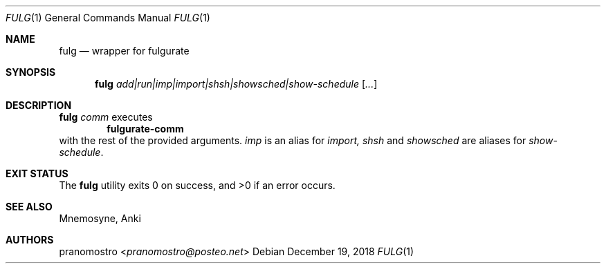 .Dd December 19, 2018
.Dt FULG 1
.Os

.Sh NAME
.Nm fulg
.Nd wrapper for fulgurate

.Sh SYNOPSIS
.Nm
.Ar add|run|imp|import|shsh|showsched|show-schedule
.Op Ar ...

.Sh DESCRIPTION
.Nm
.Ar comm
executes
.Dl fulgurate-comm
with the rest of the provided arguments.
.Ar imp
is an alias for
.Ar import,
.Ar shsh
and
.Ar showsched
are aliases for
.Ar show-schedule .

.Sh EXIT STATUS
.Ex -std

.Sh SEE ALSO
Mnemosyne, Anki

.Sh AUTHORS
.An pranomostro Aq Mt pranomostro@posteo.net
